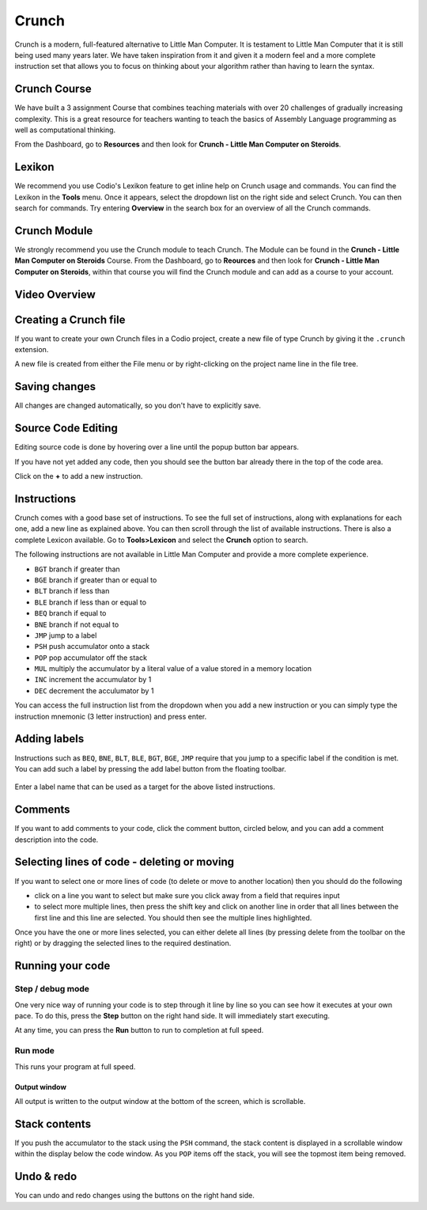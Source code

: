 .. meta::
   :description: A modern, full-featured alternative to Little Man Computer
   
.. _crunch:

Crunch
======

Crunch is a modern, full-featured alternative to Little Man Computer. It is testament to Little Man Computer that it is still being used many years later. We have taken inspiration from it and given it a modern feel and a more complete instruction set that allows you to focus on thinking about your algorithm rather than having to learn the syntax.

Crunch Course
-------------

We have built a 3 assignment Course that combines teaching materials with over 20 challenges of gradually increasing complexity. This is a great resource for teachers wanting to teach the basics of Assembly Language programming as well as computational thinking.

From the Dashboard, go to **Resources** and then look for **Crunch - Little Man Computer on Steroids**.

Lexikon
-------

We recommend you use Codio's Lexikon feature to get inline help on Crunch usage and commands. You can find the Lexikon in the **Tools** menu. Once it appears, select the dropdown list on the right side and select Crunch. You can then search for commands. Try entering **Overview** in the search box for an overview of all the Crunch commands.

Crunch Module
-------------

We strongly recommend you use the Crunch module to teach Crunch. The Module can be found in the **Crunch - Little Man Computer on Steroids** Course. From the Dashboard, go to **Reources** and then look for **Crunch - Little Man Computer on Steroids**, within that course you will find the Crunch module and can add as a course to your account.



Video Overview
--------------

.. raw:: html

   <div class="video">
   <div class="video-wrapper">
   <iframe src="//player.vimeo.com/video/130090893" width="600" height="370" frameborder="0" webkitallowfullscreen mozallowflscreen allowfullscreen></iframe>
   </div>
   </div>

Creating a Crunch file
----------------------

If you want to create your own Crunch files in a Codio project, create a new file of type Crunch by giving it the ``.crunch`` extension.

A new file is created from either the File menu or by right-clicking on the project name line in the file tree.

.. image:: /img/new-file.png
   :alt: new file


Saving changes
--------------

All changes are changed automatically, so you don't have to explicitly save.

Source Code Editing
-------------------

Editing source code is done by hovering over a line until the popup
button bar appears.

.. image:: /img/crunch-insert.png
   :alt: Crunch Insert


If you have not yet added any code, then you should see the button bar already there in the top of the code area.

Click on the **+** to add a new instruction.

Instructions
------------

Crunch comes with a good base set of instructions. To see the full set of instructions, along with explanations for each one, add a new line as explained above. You can then scroll through the list of available instructions. There is also a complete Lexicon available. Go to **Tools>Lexicon** and select the **Crunch** option to search.

The following instructions are not available in Little Man Computer and provide a more complete experience.

-  ``BGT`` branch if greater than
-  ``BGE`` branch if greater than or equal to
-  ``BLT`` branch if less than
-  ``BLE`` branch if less than or equal to
-  ``BEQ`` branch if equal to
-  ``BNE`` branch if not equal to
-  ``JMP`` jump to a label
-  ``PSH`` push accumulator onto a stack
-  ``POP`` pop accumulator off the stack
-  ``MUL`` multiply the accumulator by a literal value of a value stored
   in a memory location
-  ``INC`` increment the accumulator by 1
-  ``DEC`` decrement the acculumator by 1

You can access the full instruction list from the dropdown when you add a new instruction or you can simply type the instruction mnemonic (3 letter instruction) and press enter.

Adding labels
-------------

Instructions such as ``BEQ``, ``BNE``, ``BLT``, ``BLE``, ``BGT``, ``BGE``, ``JMP`` require that you jump to a specific label if the condition is met. You can add such a label by pressing the add label button from the floating toolbar.

.. figure:: /img/crunch-label.png
   :alt: Crunch Label


Enter a label name that can be used as a target for the above listed instructions.

Comments
--------

If you want to add comments to your code, click the comment button, circled below, and you can add a comment description into the code.

.. figure:: /img/crunch-comment.png
   :alt: Crunch Comment


Selecting lines of code - deleting or moving
--------------------------------------------

If you want to select one or more lines of code (to delete or move to another location) then you should do the following

-  click on a line you want to select but make sure you click away from a field that requires input
-  to select more multiple lines, then press the shift key and click on another line in order that all lines between the first line and this line are selected. You should then see the multiple lines highlighted.

Once you have the one or more lines selected, you can either delete all lines (by pressing delete from the toolbar on the right) or by dragging the selected lines to the required destination.

Running your code
-----------------

Step / debug mode
*****************

One very nice way of running your code is to step through it line by line so you can see how it executes at your own pace. To do this, press the **Step** button on the right hand side. It will immediately start executing.

At any time, you can press the **Run** button to run to completion at full speed.

.. figure:: /img/crunch-step.png
   :alt: Crunch stepping


Run mode
********

This runs your program at full speed.

Output window
~~~~~~~~~~~~~

All output is written to the output window at the bottom of the screen, which is scrollable.

Stack contents
--------------

If you push the accumulator to the stack using the ``PSH`` command, the stack content is displayed in a scrollable window within the display below the code window. As you ``POP`` items off the stack, you will see the topmost item being removed.

Undo & redo
-----------

You can undo and redo changes using the buttons on the right hand side.
